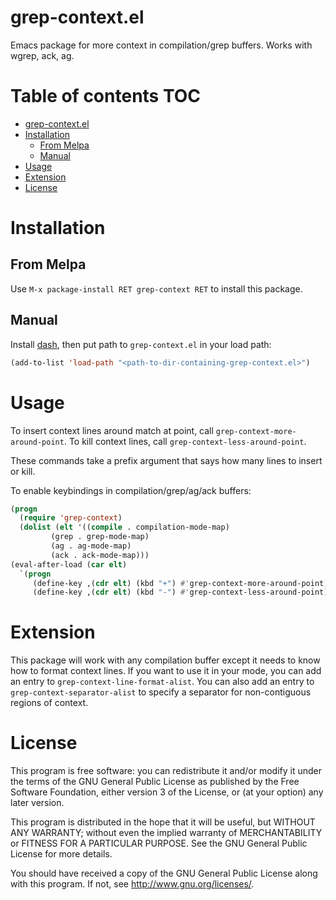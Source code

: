 * grep-context.el

  [[https://melpa.org/#/grep-context][file:https://melpa.org/packages/grep-context-badge.svg]]

  Emacs package for more context in compilation/grep buffers.  Works with wgrep, ack, ag.

  [[./demo.gif]]

* Table of contents							:TOC:
- [[#grep-contextel][grep-context.el]]
- [[#installation][Installation]]
  - [[#from-melpa][From Melpa]]
  - [[#manual][Manual]]
- [[#usage][Usage]]
- [[#extension][Extension]]
- [[#license][License]]

* Installation

** From Melpa

   Use ~M-x package-install RET grep-context RET~ to install this package.

** Manual

   Install [[https://github.com/magnars/dash.el][dash]], then put path to ~grep-context.el~ in your load path:

   #+begin_src emacs-lisp
   (add-to-list 'load-path "<path-to-dir-containing-grep-context.el>")
   #+end_src
* Usage

  To insert context lines around match at point, call
  ~grep-context-more-around-point~.  To kill context lines, call
  ~grep-context-less-around-point~.

  These commands take a prefix argument that says how many lines to
  insert or kill.

  To enable keybindings in compilation/grep/ag/ack buffers:

  #+begin_src emacs-lisp
     (progn
       (require 'grep-context)
       (dolist (elt '((compile . compilation-mode-map)
		      (grep . grep-mode-map)
		      (ag . ag-mode-map)
		      (ack . ack-mode-map)))
	 (eval-after-load (car elt)
	   `(progn
	      (define-key ,(cdr elt) (kbd "+") #'grep-context-more-around-point)
	      (define-key ,(cdr elt) (kbd "-") #'grep-context-less-around-point)))))

   #+end_src


* Extension

  This package will work with any compilation buffer except it needs
  to know how to format context lines.  If you want to use it in your
  mode, you can add an entry to ~grep-context-line-format-alist~.  You
  can also add an entry to ~grep-context-separator-alist~ to specify a
  separator for non-contiguous regions of context.

* License

  This program is free software: you can redistribute it and/or
  modify it under the terms of the GNU General Public License as
  published by the Free Software Foundation, either version 3 of the
  License, or (at your option) any later version.

  This program is distributed in the hope that it will be useful, but
  WITHOUT ANY WARRANTY; without even the implied warranty of
  MERCHANTABILITY or FITNESS FOR A PARTICULAR PURPOSE.  See the GNU
  General Public License for more details.

  You should have received a copy of the GNU General Public License
  along with this program.  If not, see
  <http://www.gnu.org/licenses/>.
